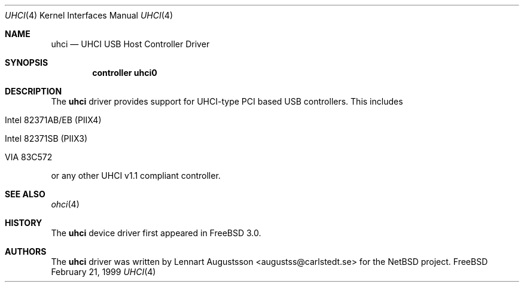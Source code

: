 .\" Copyright (c) 1999
.\"     Nick Hibma <hibma@skylink.it>. All rights reserved.
.\"
.\"
.\" Redistribution and use in source and binary forms, with or without
.\" modification, are permitted provided that the following conditions
.\" are met:
.\" 1. Redistributions of source code must retain the above copyright
.\"    notice, this list of conditions and the following disclaimer.
.\" 2. Redistributions in binary form must reproduce the above copyright
.\"    notice, this list of conditions and the following disclaimer in the
.\"    documentation and/or other materials provided with the distribution.
.\" 3. All advertising materials mentioning features or use of this software
.\"    must display the following acknowledgement:
.\"     This product includes software developed by Bill Paul.
.\" 4. Neither the name of the author nor the names of any co-contributors
.\"    may be used to endorse or promote products derived from this software
.\"   without specific prior written permission.
.\"
.\" THIS SOFTWARE IS PROVIDED BY NICK HIBMA AND CONTRIBUTORS ``AS IS'' AND
.\" ANY EXPRESS OR IMPLIED WARRANTIES, INCLUDING, BUT NOT LIMITED TO, THE
.\" IMPLIED WARRANTIES OF MERCHANTABILITY AND FITNESS FOR A PARTICULAR PURPOSE
.\" ARE DISCLAIMED.  IN NO EVENT SHALL NICK HIBMA OR THE VOICES IN HIS HEAD
.\" BE LIABLE FOR ANY DIRECT, INDIRECT, INCIDENTAL, SPECIAL, EXEMPLARY, OR
.\" CONSEQUENTIAL DAMAGES (INCLUDING, BUT NOT LIMITED TO, PROCUREMENT OF
.\" SUBSTITUTE GOODS OR SERVICES; LOSS OF USE, DATA, OR PROFITS; OR BUSINESS
.\" INTERRUPTION) HOWEVER CAUSED AND ON ANY THEORY OF LIABILITY, WHETHER IN
.\" CONTRACT, STRICT LIABILITY, OR TORT (INCLUDING NEGLIGENCE OR OTHERWISE)
.\" ARISING IN ANY WAY OUT OF THE USE OF THIS SOFTWARE, EVEN IF ADVISED OF
.\" THE POSSIBILITY OF SUCH DAMAGE.
.\"
.\"	$FreeBSD: src/share/man/man4/uhci.4,v 1.5.2.1 1999/11/17 21:36:21 phantom Exp $
.\"
.Dd February 21, 1999
.Dt UHCI 4
.Os FreeBSD
.Sh NAME
.Nm uhci
.Nd
UHCI USB Host Controller Driver
.Sh SYNOPSIS
.Cd "controller uhci0"
.Sh DESCRIPTION
The
.Nm
driver provides support for UHCI-type PCI based USB controllers. This
includes
.Bl -tag -width xxxxx
.It Intel 82371AB/EB (PIIX4)
.It Intel 82371SB (PIIX3)
.It VIA 83C572
.El

or any other UHCI v1.1 compliant controller.
.Sh SEE ALSO
.Xr ohci 4
.Sh HISTORY
The
.Nm
device driver first appeared in
.Fx 3.0 .
.Sh AUTHORS
The
.Nm
driver was written by
.An Lennart Augustsson Aq augustss@carlstedt.se
for the
.Nx
project.
